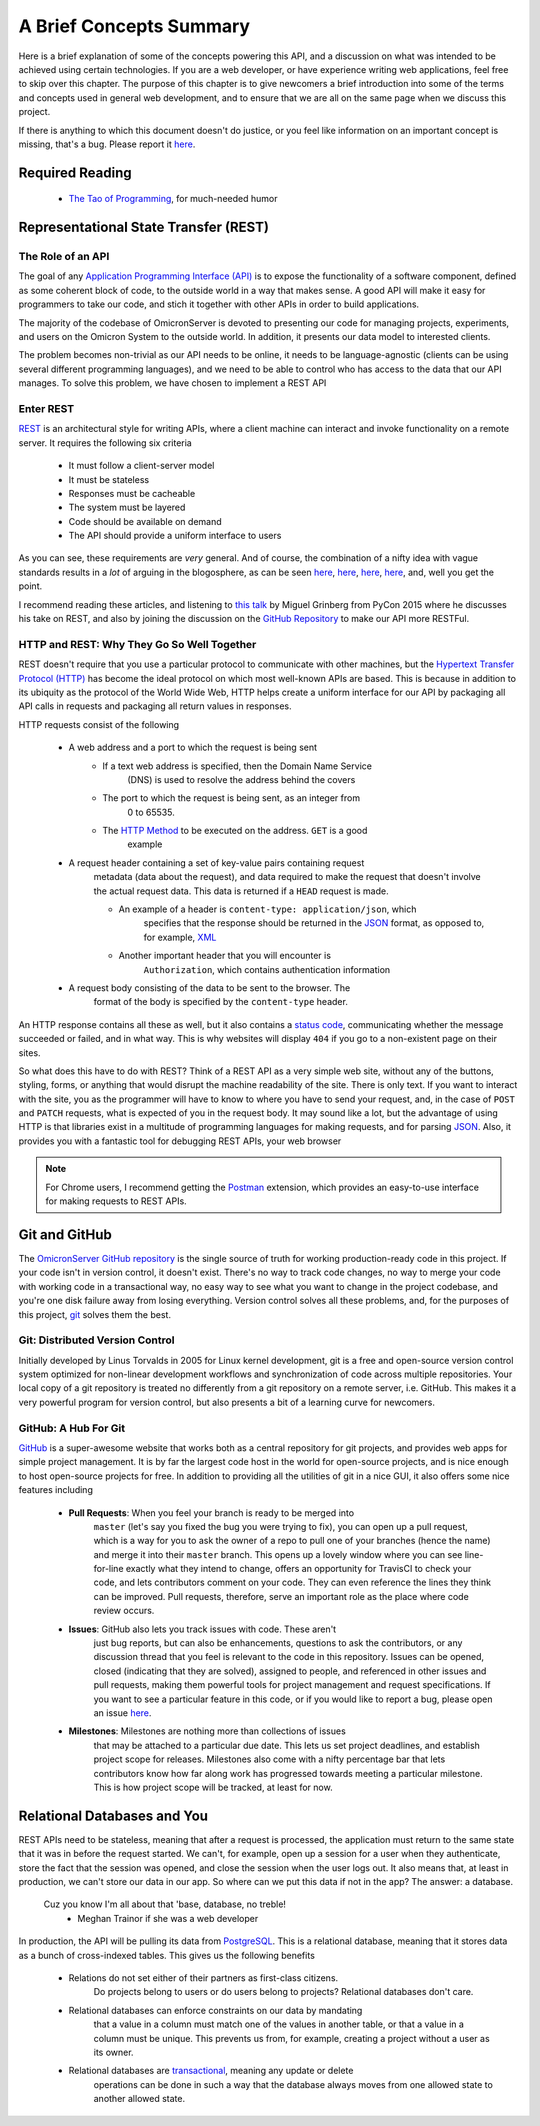 .. Contains a summary of the concepts used in this API, meant to
    introduce non-technical audiences to what this code is, and why certain
    technologies were chosen to do things

A Brief Concepts Summary
========================

Here is a brief explanation of some of the concepts powering this API, and a
discussion on what was intended to be achieved using certain technologies. If
you are a web developer, or have experience writing web applications, feel free
to skip over this chapter. The purpose of this chapter is to give newcomers
a brief introduction into some of the terms and concepts used in general web
development, and to ensure that we are all on the same page when we discuss
this project.

If there is anything to which this document doesn't do justice, or you feel
like information on an important concept is missing, that's a bug. Please
report it `here <https://github.com/MichalKononenko/OmicronServer/issues>`_.

Required Reading
----------------

    -    `The Tao of Programming`_, for much-needed humor

.. _The Tao of Programming: http://www.mit.edu/~xela/tao.html

Representational State Transfer (REST)
--------------------------------------

The Role of an API
~~~~~~~~~~~~~~~~~~

The goal of any `Application Programming Interface (API)`_ is to expose the
functionality of a software component, defined as some coherent block of code,
to the outside world in a way that makes sense. A good API will make it easy
for programmers to take our code, and stich it together with other APIs in
order to build applications.

The majority of the codebase of OmicronServer is devoted to presenting our code
for managing projects, experiments, and users on the Omicron System to the
outside world. In addition, it presents our data model to interested clients.

The problem becomes non-trivial as our API needs to be online, it needs to be
language-agnostic (clients can be using several different programming
languages), and we need to be able to control who has access to the data
that our API manages. To solve this problem, we have chosen to implement a REST
API

Enter REST
~~~~~~~~~~

`REST`_ is an architectural style for writing APIs, where a client machine
can interact and invoke functionality on a remote server. It requires the
following six criteria

    - It must follow a client-server model
    - It must be stateless
    - Responses must be cacheable
    - The system must be layered
    - Code should be available on demand
    - The API should provide a uniform interface to users

As you can see, these requirements are *very* general. And of course, the
combination of a nifty idea with vague standards results in a *lot* of arguing
in the blogosphere, as can be seen
`here <http://vvv.tobiassjosten.net/development/your-api-is-not-restful/>`_,
`here <https://www.danpalmer.me/blog/your-api-is-not-restful>`_,
`here <http://www.infoq.com/articles/web-api-rest>`_,
`here <http://www.lornajane.net/posts/2013/five-clues-that-your-api-isnt-restful>`_,
and, well you get the point.

I recommend reading these articles, and listening to `this talk`_ by Miguel
Grinberg from PyCon 2015 where he discusses his take on REST, and also by
joining the discussion on the `GitHub Repository`_ to make our API more RESTFul.

.. _REST: https://en.wikipedia.org/wiki/Representational_state_transfer
.. _Application Programming Interface (API): https://en.wikipedia.org/wiki/Application_programming_interface
.. _this talk: https://www.youtube.com/watch?v=pZYRC8IbCwk
.. _GitHub Repository: https://github.com/MichalKononenko/OmicronServer

HTTP and REST: Why They Go So Well Together
~~~~~~~~~~~~~~~~~~~~~~~~~~~~~~~~~~~~~~~~~~~

REST doesn't require that you use a particular protocol to communicate with
other machines, but the `Hypertext Transfer Protocol (HTTP)`_ has become the
ideal protocol on which most well-known APIs are based. This is because in
addition to its ubiquity as the protocol of the World Wide Web, HTTP helps
create a uniform interface for our API by packaging all API calls in requests
and packaging all return values in responses.

HTTP requests consist of the following

    - A web address and a port to which the request is being sent
        - If a text web address is specified, then the Domain Name Service
            (DNS) is used to resolve the address behind the covers
        - The port to which the request is being sent, as an integer from
            0 to 65535.
        - The `HTTP Method`_ to be executed on the address. ``GET`` is a good
            example
    - A request header containing a set of key-value pairs containing request
        metadata (data about the request), and data required to make the
        request that doesn't involve the actual request data. This data is
        returned if a ``HEAD`` request is made.

        - An example of a header is ``content-type: application/json``, which
            specifies that the response should be returned in the JSON_ format,
            as opposed to, for example, XML_

        - Another important header that you will encounter is
            ``Authorization``, which contains authentication information

    - A request body consisting of the data to be sent to the browser. The
        format of the body is specified by the ``content-type`` header.

An HTTP response contains all these as well, but it also contains a
`status code`_, communicating whether the message succeeded or failed, and in
what way. This is why websites will display ``404`` if you go to a non-existent
page on their sites.

So what does this have to do with REST? Think of a REST API as a very simple
web site, without any of the buttons, styling, forms, or anything that would
disrupt the machine readability of the site. There is only text. If you want to
interact with the site, you as the programmer will have to know to where you
have to send your request, and, in the case of ``POST`` and ``PATCH`` requests,
what is expected of you in the request body. It may sound like a lot, but the
advantage of using HTTP is that libraries exist in a multitude of programming
languages for making requests, and for parsing JSON_. Also, it provides you with
a fantastic tool for debugging REST APIs, your web browser

.. note::

    For Chrome users, I recommend getting the Postman_ extension, which
    provides an easy-to-use interface for making requests to REST APIs.

.. _Hypertext Transfer Protocol (HTTP): https://en.wikipedia.org/wiki/Hypertext_Transfer_Protocol
.. _HTTP Method: http://www.restapitutorial.com/lessons/httpmethods.html
.. _JSON: http://www.json.org/
.. _XML: https://en.wikipedia.org/wiki/XML
.. _status code: https://en.wikipedia.org/wiki/List_of_HTTP_status_codes
.. _Postman: https://chrome.google.com/webstore/detail/postman/fhbjgbiflinjbdggehcddcbncdddomop?hl=en

Git and GitHub
--------------
The `OmicronServer GitHub repository`_ is the single source of truth for
working production-ready code in this project. If your code isn't in version
control, it doesn't exist. There's no way to track code changes, no way to
merge your code with working code in a transactional way, no easy way to see
what you want to change in the project codebase, and you're one disk failure
away from losing everything. Version control solves all these problems, and,
for the purposes of this project, git_ solves them the best.

.. _OmicronServer GitHub repository: https://github.com/MichalKononenko/OmicronServer
.. _git: https://git-scm.com/

Git: Distributed Version Control
~~~~~~~~~~~~~~~~~~~~~~~~~~~~~~~~

Initially developed by Linus Torvalds in 2005 for Linux kernel development, git
is a free and open-source version control system optimized for non-linear
development workflows and synchronization of code across multiple repositories.
Your local copy of a git repository is treated no differently from a git
repository on a remote server, i.e. GitHub. This makes it a very powerful
program for version control, but also presents a bit of a learning curve for
newcomers.

GitHub: A Hub For Git
~~~~~~~~~~~~~~~~~~~~~

`GitHub <https://github.com/>`_ is a super-awesome website that works both as
a central repository for git projects, and provides web apps for simple project
management. It is by far the largest code host in the world for open-source
projects, and is nice enough to host open-source projects for free. In addition
to providing all the utilities of git in a nice GUI, it also offers some nice
features including

    - **Pull Requests**: When you feel your branch is ready to be merged into
        ``master`` (let's say you fixed the bug you were trying to fix), you can
        open up a pull request, which is a way for you to ask the owner of a repo
        to pull one of your branches (hence the name) and merge it into their
        ``master`` branch. This opens up a lovely window where you can see
        line-for-line exactly what they intend to change, offers an opportunity
        for TravisCI to check your code, and lets contributors comment on your
        code. They can even reference the lines they think can be improved. Pull
        requests, therefore, serve an important role as the place where code review
        occurs.

    - **Issues**: GitHub also lets you track issues with code. These aren't
        just bug reports, but can also be enhancements, questions to ask the
        contributors, or any discussion thread that you feel is relevant to
        the code in this repository. Issues can be opened, closed
        (indicating that they are solved), assigned to people, and referenced in
        other issues and pull requests, making them powerful tools for project
        management and request specifications. If you want to see a particular
        feature in this code, or if you would like to report a bug, please open an
        issue `here <https://github.com/MichalKononenko/OmicronServer/issues?q=is%3Aopen+is%3Aissue>`_.

    - **Milestones**: Milestones are nothing more than collections of issues
        that may be attached to a particular due date. This lets us set project
        deadlines, and establish project scope for releases. Milestones also come
        with a nifty percentage bar that lets contributors know how far along work
        has progressed towards meeting a particular milestone. This is how project
        scope will be tracked, at least for now.

Relational Databases and You
----------------------------

REST APIs need to be stateless, meaning that after a request is processed, the
application must return to the same state that it was in before the request
started. We can't, for example, open up a session for a user when they
authenticate, store the fact that the session was opened, and close the session
when the user logs out. It also means that, at least in production, we can't
store our data in our app. So where can we put this data if not in the app?
The answer: a database.

    Cuz you know I'm all about that 'base, database, no treble!
        - Meghan Trainor if she was a web developer

In production, the API will be pulling its data from PostgreSQL_. This is a
relational database, meaning that it stores data as a bunch of cross-indexed
tables. This gives us the following benefits

    - Relations do not set either of their partners as first-class citizens.
        Do projects belong to users or do users belong to projects? Relational
        databases don't care.
    - Relational databases can enforce constraints on our data by mandating
        that a value in a column must match one of the values in another table,
        or that a value in a column must be unique. This prevents us from, for
        example, creating a project without a user as its owner.
    - Relational databases are transactional_, meaning any update or delete
        operations can be done in such a way that the database always moves
        from one allowed state to another allowed state.

.. _PostgreSQL: http://www.postgresql.org/
.. _transactional: https://en.wikipedia.org/wiki/Database_transaction